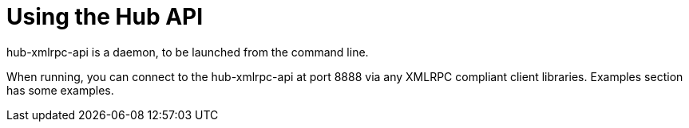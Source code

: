 [[lsd-hub-api]]
= Using the Hub API

hub-xmlrpc-api is a daemon, to be launched from the command line.

When running, you can connect to the hub-xmlrpc-api at port 8888 via any XMLRPC compliant client libraries.
Examples section has some examples.
